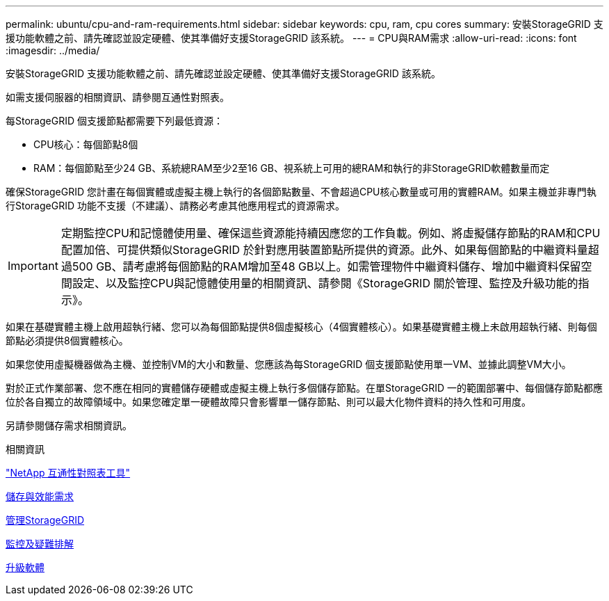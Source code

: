 ---
permalink: ubuntu/cpu-and-ram-requirements.html 
sidebar: sidebar 
keywords: cpu, ram, cpu cores 
summary: 安裝StorageGRID 支援功能軟體之前、請先確認並設定硬體、使其準備好支援StorageGRID 該系統。 
---
= CPU與RAM需求
:allow-uri-read: 
:icons: font
:imagesdir: ../media/


[role="lead"]
安裝StorageGRID 支援功能軟體之前、請先確認並設定硬體、使其準備好支援StorageGRID 該系統。

如需支援伺服器的相關資訊、請參閱互通性對照表。

每StorageGRID 個支援節點都需要下列最低資源：

* CPU核心：每個節點8個
* RAM：每個節點至少24 GB、系統總RAM至少2至16 GB、視系統上可用的總RAM和執行的非StorageGRID軟體數量而定


確保StorageGRID 您計畫在每個實體或虛擬主機上執行的各個節點數量、不會超過CPU核心數量或可用的實體RAM。如果主機並非專門執行StorageGRID 功能不支援（不建議）、請務必考慮其他應用程式的資源需求。


IMPORTANT: 定期監控CPU和記憶體使用量、確保這些資源能持續因應您的工作負載。例如、將虛擬儲存節點的RAM和CPU配置加倍、可提供類似StorageGRID 於針對應用裝置節點所提供的資源。此外、如果每個節點的中繼資料量超過500 GB、請考慮將每個節點的RAM增加至48 GB以上。如需管理物件中繼資料儲存、增加中繼資料保留空間設定、以及監控CPU與記憶體使用量的相關資訊、請參閱《StorageGRID 關於管理、監控及升級功能的指示》。

如果在基礎實體主機上啟用超執行緒、您可以為每個節點提供8個虛擬核心（4個實體核心）。如果基礎實體主機上未啟用超執行緒、則每個節點必須提供8個實體核心。

如果您使用虛擬機器做為主機、並控制VM的大小和數量、您應該為每StorageGRID 個支援節點使用單一VM、並據此調整VM大小。

對於正式作業部署、您不應在相同的實體儲存硬體或虛擬主機上執行多個儲存節點。在單StorageGRID 一的範圍部署中、每個儲存節點都應位於各自獨立的故障領域中。如果您確定單一硬體故障只會影響單一儲存節點、則可以最大化物件資料的持久性和可用度。

另請參閱儲存需求相關資訊。

.相關資訊
https://mysupport.netapp.com/matrix["NetApp 互通性對照表工具"^]

xref:storage-and-performance-requirements.adoc[儲存與效能需求]

xref:../admin/index.adoc[管理StorageGRID]

xref:../monitor/index.adoc[監控及疑難排解]

xref:../upgrade/index.adoc[升級軟體]
